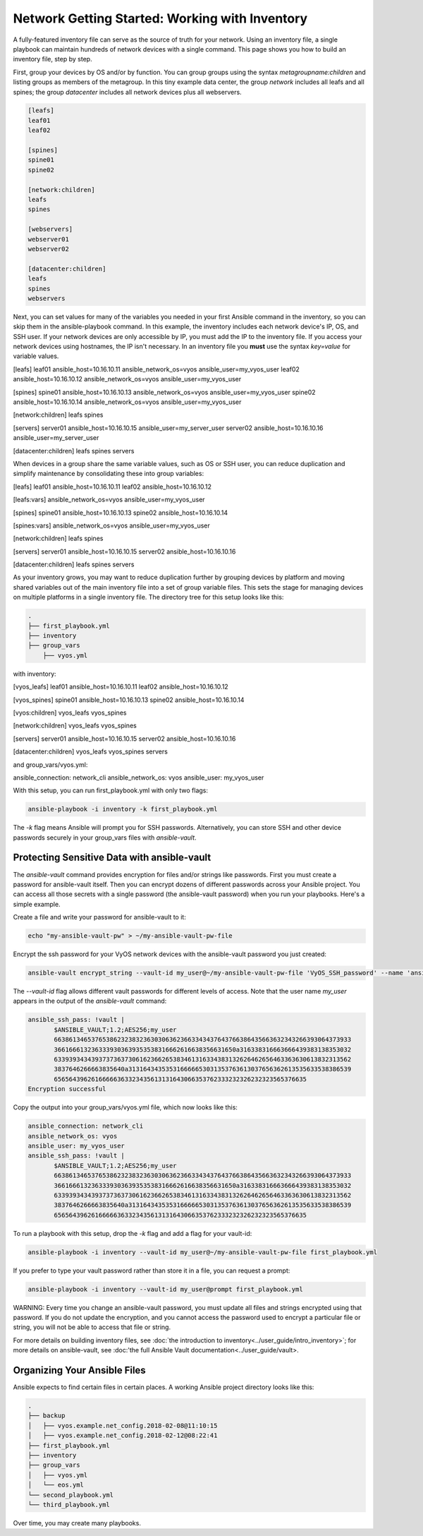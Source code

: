 Network Getting Started: Working with Inventory
===============================================

A fully-featured inventory file can serve as the source of truth for your network. Using an inventory file, a single playbook can maintain hundreds of network devices with a single command. This page shows you how to build an inventory file, step by step.

First, group your devices by OS and/or by function. You can group groups using the syntax `metagroupname:children` and listing groups as members of the metagroup. In this tiny example data center, the group `network` includes all leafs and all spines; the group `datacenter` includes all network devices plus all webservers.

.. code-block:: yaml

   [leafs]
   leaf01
   leaf02

   [spines]
   spine01
   spine02

   [network:children]
   leafs
   spines

   [webservers]
   webserver01
   webserver02

   [datacenter:children]
   leafs
   spines
   webservers


Next, you can set values for many of the variables you needed in your first Ansible command in the inventory, so you can skip them in the ansible-playbook command. In this example, the inventory includes each network device's IP, OS, and SSH user. If your network devices are only accessible by IP, you must add the IP to the inventory file. If you access your network devices using hostnames, the IP isn't necessary. In an inventory file you **must** use the syntax `key=value` for variable values.

.. code-block:: yaml

[leafs]
leaf01 ansible_host=10.16.10.11 ansible_network_os=vyos ansible_user=my_vyos_user
leaf02 ansible_host=10.16.10.12 ansible_network_os=vyos ansible_user=my_vyos_user

[spines]
spine01 ansible_host=10.16.10.13 ansible_network_os=vyos ansible_user=my_vyos_user
spine02 ansible_host=10.16.10.14 ansible_network_os=vyos ansible_user=my_vyos_user

[network:children]
leafs
spines

[servers]
server01 ansible_host=10.16.10.15 ansible_user=my_server_user
server02 ansible_host=10.16.10.16 ansible_user=my_server_user

[datacenter:children]
leafs
spines
servers

When devices in a group share the same variable values, such as OS or SSH user, you can reduce duplication and simplify maintenance by consolidating these into group variables:

.. code-block:: yaml

[leafs]
leaf01 ansible_host=10.16.10.11
leaf02 ansible_host=10.16.10.12

[leafs:vars]
ansible_network_os=vyos
ansible_user=my_vyos_user

[spines]
spine01 ansible_host=10.16.10.13
spine02 ansible_host=10.16.10.14

[spines:vars]
ansible_network_os=vyos
ansible_user=my_vyos_user

[network:children]
leafs
spines

[servers]
server01 ansible_host=10.16.10.15
server02 ansible_host=10.16.10.16

[datacenter:children]
leafs
spines
servers

As your inventory grows, you may want to reduce duplication further by grouping devices by platform and moving shared variables out of the main inventory file into a set of group variable files. This sets the stage for managing devices on multiple platforms in a single inventory file. The directory tree for this setup looks like this:

.. code-block:: console

   .
   ├── first_playbook.yml
   ├── inventory
   ├── group_vars
       ├── vyos.yml

with inventory:

.. code-block:: yaml

[vyos_leafs]
leaf01 ansible_host=10.16.10.11
leaf02 ansible_host=10.16.10.12

[vyos_spines]
spine01 ansible_host=10.16.10.13
spine02 ansible_host=10.16.10.14

[vyos:children]
vyos_leafs
vyos_spines

[network:children]
vyos_leafs
vyos_spines

[servers]
server01 ansible_host=10.16.10.15
server02 ansible_host=10.16.10.16

[datacenter:children]
vyos_leafs
vyos_spines
servers

and group_vars/vyos.yml:

.. code-block:: yaml

ansible_connection: network_cli
ansible_network_os: vyos
ansible_user: my_vyos_user

With this setup, you can run first_playbook.yml with only two flags:

.. code-block:: bash

   ansible-playbook -i inventory -k first_playbook.yml

The `-k` flag means Ansible will prompt you for SSH passwords. Alternatively, you can store SSH and other device passwords securely in your group_vars files with `ansible-vault`.

Protecting Sensitive Data with ansible-vault 
```````````````````````````````````````````````````````````````

The `ansible-vault` command provides encryption for files and/or strings like passwords. First you must create a password for ansible-vault itself. Then you can encrypt dozens of different passwords across your Ansible project. You can access all those secrets with a single password (the ansible-vault password) when you run your playbooks. Here's a simple example.

Create a file and write your password for ansible-vault to it:

.. code-block:: bash

   echo "my-ansible-vault-pw" > ~/my-ansible-vault-pw-file


Encrypt the ssh password for your VyOS network devices with the ansible-vault password you just created:

.. code-block:: bash

   ansible-vault encrypt_string --vault-id my_user@~/my-ansible-vault-pw-file 'VyOS_SSH_password' --name 'ansible_ssh_pass'

The `--vault-id` flag allows different vault passwords for different levels of access. Note that the user name `my_user` appears in the output of the `ansible-vault` command:

.. code-block:: bash

   ansible_ssh_pass: !vault |
          $ANSIBLE_VAULT;1.2;AES256;my_user
          66386134653765386232383236303063623663343437643766386435663632343266393064373933
          3661666132363339303639353538316662616638356631650a316338316663666439383138353032
          63393934343937373637306162366265383461316334383132626462656463363630613832313562
          3837646266663835640a313164343535316666653031353763613037656362613535633538386539
          65656439626166666363323435613131643066353762333232326232323565376635
   Encryption successful

Copy the output into your group_vars/vyos.yml file, which now looks like this:

.. code-block:: yaml

   ansible_connection: network_cli
   ansible_network_os: vyos
   ansible_user: my_vyos_user
   ansible_ssh_pass: !vault |
          $ANSIBLE_VAULT;1.2;AES256;my_user
          66386134653765386232383236303063623663343437643766386435663632343266393064373933
          3661666132363339303639353538316662616638356631650a316338316663666439383138353032
          63393934343937373637306162366265383461316334383132626462656463363630613832313562
          3837646266663835640a313164343535316666653031353763613037656362613535633538386539
          65656439626166666363323435613131643066353762333232326232323565376635

To run a playbook with this setup, drop the `-k` flag and add a flag for your vault-id:

.. code-block:: bash

   ansible-playbook -i inventory --vault-id my_user@~/my-ansible-vault-pw-file first_playbook.yml

If you prefer to type your vault password rather than store it in a file, you can request a prompt:

.. code-block:: bash

   ansible-playbook -i inventory --vault-id my_user@prompt first_playbook.yml


WARNING: Every time you change an ansible-vault password, you must update all files and strings encrypted using that password. If you do not update the encryption, and you cannot access the password used to encrypt a particular file or string, you will not be able to access that file or string. 

For more details on building inventory files, see :doc:`the introduction to inventory<../user_guide/intro_inventory>`; for more details on ansible-vault, see :doc:'the full Ansible Vault documentation<../user_guide/vault>.


Organizing Your Ansible Files
```````````````````````````````````````````````````````````````

Ansible expects to find certain files in certain places. A working Ansible project directory looks like this:

.. code-block:: console

   .
   ├── backup
   │   ├── vyos.example.net_config.2018-02-08@11:10:15
   │   ├── vyos.example.net_config.2018-02-12@08:22:41
   ├── first_playbook.yml
   ├── inventory
   ├── group_vars
   │   ├── vyos.yml
   │   └── eos.yml
   └── second_playbook.yml
   └── third_playbook.yml

Over time, you may create many playbooks. 
